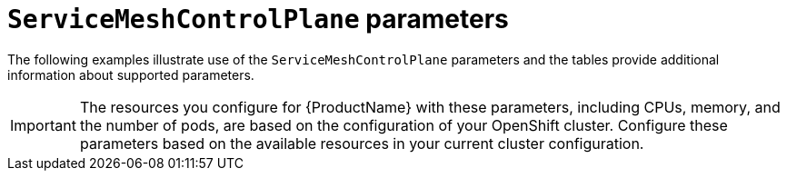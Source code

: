 // Module included in the following assemblies:
//
// * service_mesh/service_mesh_install/customizing-installation-ossm.adoc

[id="ossm-cr-parameters_{context}"]
= `ServiceMeshControlPlane` parameters

The following examples illustrate use of the `ServiceMeshControlPlane` parameters and the tables provide additional information about supported parameters.

[IMPORTANT]
====
The resources you configure for {ProductName} with these parameters, including CPUs, memory, and the number of pods, are based on the configuration of your OpenShift cluster. Configure these parameters based on the available resources in your current cluster configuration.
====
